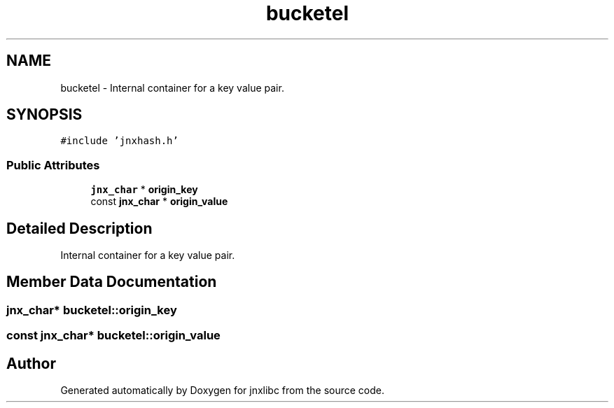 .TH "bucketel" 3 "Sun Feb 1 2015" "jnxlibc" \" -*- nroff -*-
.ad l
.nh
.SH NAME
bucketel \- Internal container for a key value pair\&.  

.SH SYNOPSIS
.br
.PP
.PP
\fC#include 'jnxhash\&.h'\fP
.SS "Public Attributes"

.in +1c
.ti -1c
.RI "\fBjnx_char\fP * \fBorigin_key\fP"
.br
.ti -1c
.RI "const \fBjnx_char\fP * \fBorigin_value\fP"
.br
.in -1c
.SH "Detailed Description"
.PP 
Internal container for a key value pair\&. 
.SH "Member Data Documentation"
.PP 
.SS "\fBjnx_char\fP* bucketel::origin_key"

.SS "const \fBjnx_char\fP* bucketel::origin_value"


.SH "Author"
.PP 
Generated automatically by Doxygen for jnxlibc from the source code\&.

